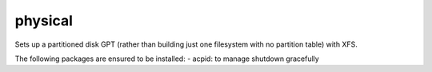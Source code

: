 ========
physical
========

Sets up a partitioned disk GPT (rather than building just one filesystem with
no partition table) with XFS.

The following packages are ensured to be installed:
- acpid: to manage shutdown gracefully
